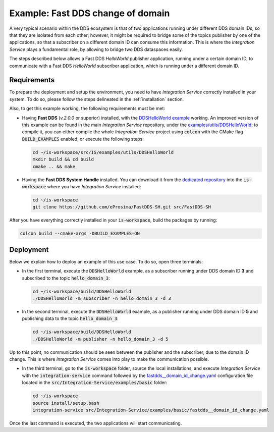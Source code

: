 .. _dds_change_of_domain:

Example: Fast DDS change of domain
==================================

A very typical scenario within the DDS ecosystem is that of two applications running under different DDS domain IDs,
so that they are isolated from each other; however, it might be required to bridge some of the topics publisher by one of the applications,
so that a subscriber on a different domain ID can consume this information.
This is where the *Integration Service* plays a fundamental role, by allowing to bridge two DDS dataspaces easily.

The steps described below allows a Fast DDS *HelloWorld* publisher  application,
running under a certain domain ID, to communicate with a Fast DDS *HelloWorld* subscriber application,
which is running under a different domain ID.

.. image:: images/dds_domains.png

Requirements
^^^^^^^^^^^^

To prepare the deployment and setup the environment, you need to have *Integration Service* correctly
installed in your system.
To do so, please follow the steps delineated in the :ref:`installation` section.

Also, to get this example working, the following requirements must be met:

* Having **Fast DDS** (*v.2.0.0* or superior) installed, with the
  `DDSHelloWorld example <https://fast-dds.docs.eprosima.com/en/latest/fastdds/getting_started/simple_app/simple_app.html>`_ working.
  An improved version of this example can be found in the main *Integration Service* repository, under the
  `examples/utils/DDSHelloWorld <https://github.com/eProsima/Integration-Service/tree/main/examples/utils/DDSHelloWorld>`_;
  to compile it, you can either compile the whole *Integration Service* project using :code:`colcon` with the CMake flag
  :code:`BUILD_EXAMPLES` enabled; or execute the following steps:

  .. code-block:: bash

    cd ~/is-workspace/src/IS/examples/utils/DDSHelloWorld
    mkdir build && cd build
    cmake .. && make

* Having the **Fast DDS System Handle** installed. You can download it from the `dedicated repository <https://github.com/eProsima/FastDDS-SH>`_
  into the :code:`is-workspace` where you have *Integration Service* installed:

  .. code-block:: bash

      cd ~/is-workspace
      git clone https://github.com/eProsima/FastDDS-SH.git src/FastDDS-SH

After you have everything correctly installed in your :code:`is-workspace`, build the packages by running:

.. code-block:: bash

    colcon build --cmake-args -DBUILD_EXAMPLES=ON

Deployment
^^^^^^^^^^

Below we explain how to deploy an example of this use case. To do so, open three terminals:

* In the first terminal, execute the :code:`DDSHelloWorld` example, as a subscriber running under
  DDS domain ID **3** and subscribed to the topic :code:`hello_domain_3`:

  .. code-block:: bash

      cd ~/is-workspace/build/DDSHelloWorld
      ./DDSHelloWorld -m subscriber -n hello_domain_3 -d 3

* In the second terminal, execute the :code:`DDSHelloWorld` example, as a publisher running under
  DDS domain ID **5** and publishing data to the topic :code:`hello_domain_3`:

  .. code-block:: bash

      cd ~/is-workspace/build/DDSHelloWorld
      ./DDSHelloWorld -m publisher -n hello_domain_3 -d 5

Up to this point, no communication should be seen between the publisher and the subscriber, due to the domain ID change.
This is where *Integration Service* comes into play to make the communication possible.

* In the third terminal, go to the :code:`is-workspace` folder, source the local installations,
  and execute *Integration Service* with the :code:`integration-service` command followed by the
  `fastdds__domain_id_change.yaml <https://github.com/eProsima/Integration-Service/blob/main/examples/basic/fastdds__domain_id_change.yaml>`_
  configuration file located in the :code:`src/Integration-Service/examples/basic` folder:

  .. code-block:: bash

      cd ~/is-workspace
      source install/setup.bash
      integration-service src/Integration-Service/examples/basic/fastdds__domain_id_change.yaml

Once the last command is executed, the two applications will start communicating.
